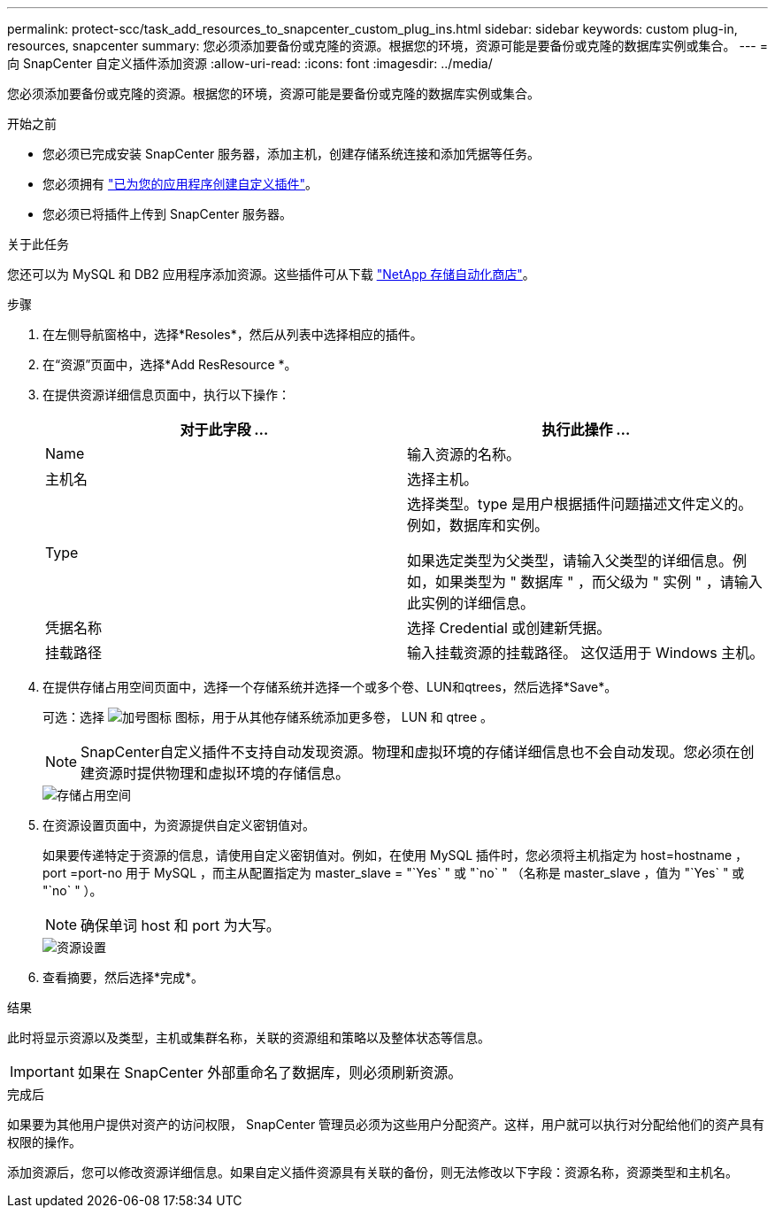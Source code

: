 ---
permalink: protect-scc/task_add_resources_to_snapcenter_custom_plug_ins.html 
sidebar: sidebar 
keywords: custom plug-in, resources, snapcenter 
summary: 您必须添加要备份或克隆的资源。根据您的环境，资源可能是要备份或克隆的数据库实例或集合。 
---
= 向 SnapCenter 自定义插件添加资源
:allow-uri-read: 
:icons: font
:imagesdir: ../media/


[role="lead"]
您必须添加要备份或克隆的资源。根据您的环境，资源可能是要备份或克隆的数据库实例或集合。

.开始之前
* 您必须已完成安装 SnapCenter 服务器，添加主机，创建存储系统连接和添加凭据等任务。
* 您必须拥有 link:concept_develop_a_plug_in_for_your_application.html["已为您的应用程序创建自定义插件"]。
* 您必须已将插件上传到 SnapCenter 服务器。


.关于此任务
您还可以为 MySQL 和 DB2 应用程序添加资源。这些插件可从下载 https://automationstore.netapp.com/home.shtml["NetApp 存储自动化商店"]。

.步骤
. 在左侧导航窗格中，选择*Resoles*，然后从列表中选择相应的插件。
. 在“资源”页面中，选择*Add ResResource *。
. 在提供资源详细信息页面中，执行以下操作：
+
|===
| 对于此字段 ... | 执行此操作 ... 


 a| 
Name
 a| 
输入资源的名称。



 a| 
主机名
 a| 
选择主机。



 a| 
Type
 a| 
选择类型。type 是用户根据插件问题描述文件定义的。例如，数据库和实例。

如果选定类型为父类型，请输入父类型的详细信息。例如，如果类型为 " 数据库 " ，而父级为 " 实例 " ，请输入此实例的详细信息。



 a| 
凭据名称
 a| 
选择 Credential 或创建新凭据。



 a| 
挂载路径
 a| 
输入挂载资源的挂载路径。    这仅适用于 Windows 主机。

|===
. 在提供存储占用空间页面中，选择一个存储系统并选择一个或多个卷、LUN和qtrees，然后选择*Save*。
+
可选：选择 image:../media/add_policy_from_resourcegroup.gif["加号图标"] 图标，用于从其他存储系统添加更多卷， LUN 和 qtree 。

+

NOTE: SnapCenter自定义插件不支持自动发现资源。物理和虚拟环境的存储详细信息也不会自动发现。您必须在创建资源时提供物理和虚拟环境的存储信息。

+
image::../media/storage_footprint.gif[存储占用空间]

. 在资源设置页面中，为资源提供自定义密钥值对。
+
如果要传递特定于资源的信息，请使用自定义密钥值对。例如，在使用 MySQL 插件时，您必须将主机指定为 host=hostname ， port =port-no 用于 MySQL ，而主从配置指定为 master_slave = "`Yes` " 或 "`no` " （名称是 master_slave ，值为 "`Yes` " 或 "`no` " ）。

+

NOTE: 确保单词 host 和 port 为大写。

+
image::../media/resource_settings.gif[资源设置]

. 查看摘要，然后选择*完成*。


.结果
此时将显示资源以及类型，主机或集群名称，关联的资源组和策略以及整体状态等信息。


IMPORTANT: 如果在 SnapCenter 外部重命名了数据库，则必须刷新资源。

.完成后
如果要为其他用户提供对资产的访问权限， SnapCenter 管理员必须为这些用户分配资产。这样，用户就可以执行对分配给他们的资产具有权限的操作。

添加资源后，您可以修改资源详细信息。如果自定义插件资源具有关联的备份，则无法修改以下字段：资源名称，资源类型和主机名。
